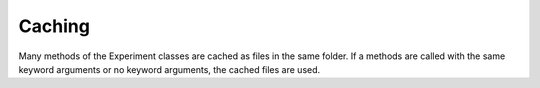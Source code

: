 =======
Caching
=======

Many methods of the Experiment classes are cached as files in the same folder. If a methods are called with the same keyword arguments or no keyword arguments, the cached files are used.
